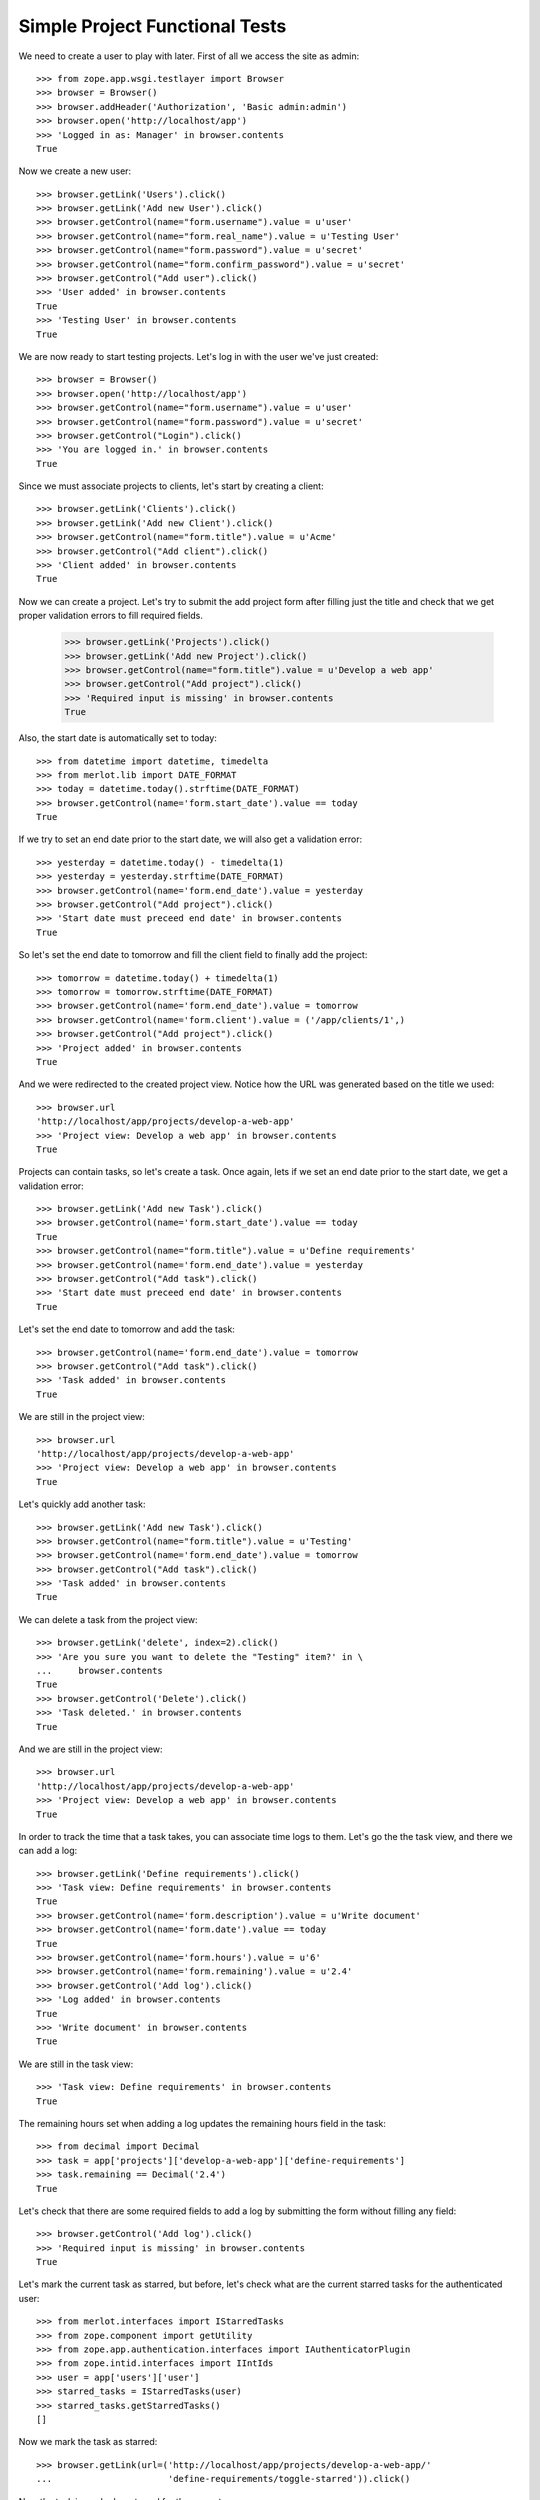 Simple Project Functional Tests
-------------------------------

.. :doctest:
.. :setup: merlot.tests.setup
.. :teardown: merlot.tests.teardown
.. :layer: merlot.tests.browser_layer

We need to create a user to play with later. First of all we access the site
as admin::

    >>> from zope.app.wsgi.testlayer import Browser
    >>> browser = Browser()
    >>> browser.addHeader('Authorization', 'Basic admin:admin')
    >>> browser.open('http://localhost/app')
    >>> 'Logged in as: Manager' in browser.contents
    True

Now we create a new user::

    >>> browser.getLink('Users').click()
    >>> browser.getLink('Add new User').click()
    >>> browser.getControl(name="form.username").value = u'user'
    >>> browser.getControl(name="form.real_name").value = u'Testing User'
    >>> browser.getControl(name="form.password").value = u'secret'
    >>> browser.getControl(name="form.confirm_password").value = u'secret'
    >>> browser.getControl("Add user").click()
    >>> 'User added' in browser.contents
    True
    >>> 'Testing User' in browser.contents
    True

We are now ready to start testing projects. Let's log in with the user we've
just created::

    >>> browser = Browser()
    >>> browser.open('http://localhost/app')
    >>> browser.getControl(name="form.username").value = u'user'
    >>> browser.getControl(name="form.password").value = u'secret'
    >>> browser.getControl("Login").click()
    >>> 'You are logged in.' in browser.contents
    True

Since we must associate projects to clients, let's start by creating a client::

    >>> browser.getLink('Clients').click()
    >>> browser.getLink('Add new Client').click()
    >>> browser.getControl(name="form.title").value = u'Acme'
    >>> browser.getControl("Add client").click()
    >>> 'Client added' in browser.contents
    True

Now we can create a project. Let's try to submit the add project form after
filling just the title and check that we get proper validation errors to fill
required fields.

    >>> browser.getLink('Projects').click()
    >>> browser.getLink('Add new Project').click()
    >>> browser.getControl(name="form.title").value = u'Develop a web app'
    >>> browser.getControl("Add project").click()
    >>> 'Required input is missing' in browser.contents
    True

Also, the start date is automatically set to today::

    >>> from datetime import datetime, timedelta
    >>> from merlot.lib import DATE_FORMAT
    >>> today = datetime.today().strftime(DATE_FORMAT)
    >>> browser.getControl(name='form.start_date').value == today
    True

If we try to set an end date prior to the start date, we will also get a
validation error::

    >>> yesterday = datetime.today() - timedelta(1)
    >>> yesterday = yesterday.strftime(DATE_FORMAT)
    >>> browser.getControl(name='form.end_date').value = yesterday
    >>> browser.getControl("Add project").click()
    >>> 'Start date must preceed end date' in browser.contents
    True

So let's set the end date to tomorrow and fill the client field to finally add
the project::

    >>> tomorrow = datetime.today() + timedelta(1)
    >>> tomorrow = tomorrow.strftime(DATE_FORMAT)
    >>> browser.getControl(name='form.end_date').value = tomorrow
    >>> browser.getControl(name='form.client').value = ('/app/clients/1',)
    >>> browser.getControl("Add project").click()
    >>> 'Project added' in browser.contents
    True

And we were redirected to the created project view. Notice how the URL was
generated based on the title we used::

    >>> browser.url
    'http://localhost/app/projects/develop-a-web-app'
    >>> 'Project view: Develop a web app' in browser.contents
    True

Projects can contain tasks, so let's create a task. Once again, lets if we set
an end date prior to the start date, we get a validation error::

    >>> browser.getLink('Add new Task').click()
    >>> browser.getControl(name='form.start_date').value == today
    True
    >>> browser.getControl(name="form.title").value = u'Define requirements'
    >>> browser.getControl(name='form.end_date').value = yesterday
    >>> browser.getControl("Add task").click()
    >>> 'Start date must preceed end date' in browser.contents
    True

Let's set the end date to tomorrow and add the task::

    >>> browser.getControl(name='form.end_date').value = tomorrow
    >>> browser.getControl("Add task").click()
    >>> 'Task added' in browser.contents
    True

We are still in the project view::

    >>> browser.url
    'http://localhost/app/projects/develop-a-web-app'
    >>> 'Project view: Develop a web app' in browser.contents
    True

Let's quickly add another task::

    >>> browser.getLink('Add new Task').click()
    >>> browser.getControl(name="form.title").value = u'Testing'
    >>> browser.getControl(name='form.end_date').value = tomorrow
    >>> browser.getControl("Add task").click()
    >>> 'Task added' in browser.contents
    True

We can delete a task from the project view::

    >>> browser.getLink('delete', index=2).click()
    >>> 'Are you sure you want to delete the "Testing" item?' in \
    ...     browser.contents
    True
    >>> browser.getControl('Delete').click()
    >>> 'Task deleted.' in browser.contents
    True

And we are still in the project view::

    >>> browser.url
    'http://localhost/app/projects/develop-a-web-app'
    >>> 'Project view: Develop a web app' in browser.contents
    True

In order to track the time that a task takes, you can associate time logs to
them. Let's go the the task view, and there we can add a log::

    >>> browser.getLink('Define requirements').click()
    >>> 'Task view: Define requirements' in browser.contents
    True
    >>> browser.getControl(name='form.description').value = u'Write document'
    >>> browser.getControl(name='form.date').value == today
    True
    >>> browser.getControl(name='form.hours').value = u'6'
    >>> browser.getControl(name='form.remaining').value = u'2.4'
    >>> browser.getControl('Add log').click()
    >>> 'Log added' in browser.contents
    True
    >>> 'Write document' in browser.contents
    True

We are still in the task view::

    >>> 'Task view: Define requirements' in browser.contents
    True

The remaining hours set when adding a log updates the remaining hours field in
the task::

    >>> from decimal import Decimal
    >>> task = app['projects']['develop-a-web-app']['define-requirements']
    >>> task.remaining == Decimal('2.4')
    True

Let's check that there are some required fields to add a log by submitting the
form without filling any field::

    >>> browser.getControl('Add log').click()
    >>> 'Required input is missing' in browser.contents
    True

Let's mark the current task as starred, but before, let's check what are the
current starred tasks for the authenticated user::

    >>> from merlot.interfaces import IStarredTasks
    >>> from zope.component import getUtility
    >>> from zope.app.authentication.interfaces import IAuthenticatorPlugin
    >>> from zope.intid.interfaces import IIntIds
    >>> user = app['users']['user']
    >>> starred_tasks = IStarredTasks(user)
    >>> starred_tasks.getStarredTasks()
    []

Now we mark the task as starred::

    >>> browser.getLink(url=('http://localhost/app/projects/develop-a-web-app/'
    ...                      'define-requirements/toggle-starred')).click()

Now the task is marked as starred for the current user::

    >>> intids = getUtility(IIntIds, name='intids', context=app)
    >>> intid = intids.getId(task)
    >>> starred_tasks.getStarredTasks() == [intid]
    True

    >>> link = browser.getLink(url=('http://localhost/app/projects/'
    ...                             'develop-a-web-app/define-requirements/'
    ...                             'toggle-starred'))
    >>> link.attrs['class'] == 'starred-selected'
    True

Let's quickly create another task and mark it as starred::

    >>> browser.getLink('Develop a web app').click()
    >>> browser.getLink('Add new Task').click()
    >>> browser.getControl(name="form.title").value = u'New task'
    >>> browser.getControl(name='form.end_date').value = tomorrow
    >>> browser.getControl("Add task").click()
    >>> 'Task added' in browser.contents
    True
    >>> browser.getLink('New task').click()
    >>> browser.getLink(url=('http://localhost/app/projects/develop-a-web-app/'
    ...                      'new-task/toggle-starred')).click()

Let's check that it is actually marked as starred for the authenticated user::

    >>> newtask = app['projects']['develop-a-web-app']['new-task']
    >>> newtask_intid = intids.getId(newtask)
    >>> starred_tasks.getStarredTasks() == [intid, newtask_intid]
    True

Let's now edit the first task and change the hours estimate to 10::

    >>> browser.getLink('Develop a web app').click()
    >>> browser.getLink('Define requirements').click()
    >>> browser.getLink('Edit').click()
    >>> browser.getControl(name='form.estimate').value = '10'
    >>> browser.getControl('Save').click()
    >>> 'Changes saved' in browser.contents
    True

The changes persisted::

    >>> task.estimate == Decimal(10)
    True

Logs can also be edited::

    >>> browser.getLink('edit', index=1).click()
    >>> browser.getControl(name='form.description').value = 'New description'
    >>> browser.getControl('Save').click()
    >>> 'Changes saved' in browser.contents
    True
    >>> 'New description' in browser.contents
    True
    >>> 'Write document' in browser.contents
    False

If a task is deleted, it will be automatically removed from all users' starred
tasks lists. Lets delete one of the tasks and check that it's also removed
from the starred tasks list of the authenticated user::

    >>> browser.getLink('Delete').click()
    >>> 'Are you sure you want to delete the "Define requirements" item?' in \
    ...     browser.contents
    True
    >>> browser.getControl('Delete').click()
    >>> 'Task deleted' in browser.contents
    True
    >>> starred_tasks.getStarredTasks() == [newtask_intid]
    True

Moreover, if we delete the project that contains an starred task, then that
task is also removed from all users' starred tasks lists. Let's delete the
project and test this::

    >>> browser.getLink('Delete').click()
    >>> 'Are you sure you want to delete the "Develop a web app" item?' in \
    ...     browser.contents
    True
    >>> browser.getControl('Delete').click()
    >>> 'Project deleted' in browser.contents
    True
    >>> starred_tasks.getStarredTasks()
    []

Let's now create a new project::

    >>> browser.getLink('Add new Project').click()
    >>> browser.getControl(name="form.title").value = u'Project'
    >>> browser.getControl(name='form.end_date').value = tomorrow
    >>> browser.getControl(name='form.client').value = ('/app/clients/1',)
    >>> browser.getControl("Add project").click()
    >>> 'Project added' in browser.contents
    True

Let's create another project with the same title and check that the IDs don't
clash::

    >>> browser.getLink('Projects').click()
    >>> browser.getLink('Add new Project').click()
    >>> browser.getControl(name="form.title").value = u'Project'
    >>> browser.getControl(name='form.end_date').value = tomorrow
    >>> browser.getControl(name='form.client').value = ('/app/clients/1',)
    >>> browser.getControl("Add project").click()
    >>> 'Project added' in browser.contents
    True
    >>> browser.url
    'http://localhost/app/projects/project1'

Let's edit the current project by changing the title and start date::

    >>> browser.getLink('Edit').click()
    >>> browser.getControl(name="form.title").value = u'Project 2'
    >>> browser.getControl(name='form.start_date').value = yesterday
    >>> browser.getControl('Save').click()
    >>> 'Changes saved' in browser.contents
    True
    >>> browser.url
    'http://localhost/app/projects/project1'

And let's check that the changes persisted::

    >>> project1 = app['projects']['project1']
    >>> project1.title
    u'Project 2'
    >>> project1.start_date == datetime.today().date() - timedelta(1)
    True
    
